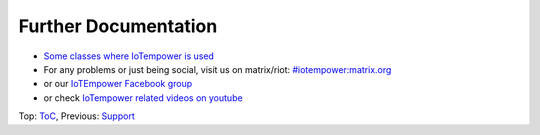 Further Documentation
---------------------

- `Some classes where IoTempower is used <https://ulno.net/teaching/iot/>`__
- For any problems or just being social, visit us on matrix/riot:
  `#iotempower:matrix.org <https://riot.im/app/#/room/#iotempower:matrix.org>`__
- or our `IoTEmpower Facebook group <https://www.facebook.com/groups/2284490571612435/>`__
- or check `IoTempower related videos on youtube <https://www.youtube.com/playlist?index=1&list=PL67eyjlXSDutIVdJG2GzzdiF_a2o1q4eR&playnext=1>`__


Top: `ToC <index-doc.rst>`_, Previous: `Support <support.rst>`__